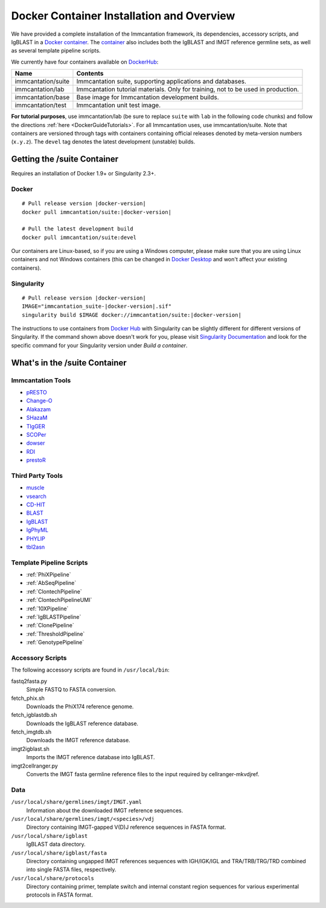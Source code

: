 .. _DockerIntro:

Docker Container Installation and Overview
================================================================================

We have provided a complete installation of the Immcantation framework, its
dependencies, accessory scripts, and IgBLAST in a
`Docker container <http://www.docker.com>`__. The `container <https://hub.docker.com/r/immcantation/suite/>`__ also includes both the IgBLAST and
IMGT reference germline sets, as well as several template pipeline scripts.

We currently have four containers available on `DockerHub <https://hub.docker.com/r/immcantation/>`__:

+---------------------------------------+-----------------------------------------------------------------------------------------+
| Name                                  | Contents                                                                                |
+=======================================+=========================================================================================+
| immcantation/suite                    | Immcantation suite, supporting applications and databases.                              |
+---------------------------------------+-----------------------------------------------------------------------------------------+
| immcantation/lab                      | Immcantation tutorial materials. Only for training, not to be used in production.       |
+---------------------------------------+-----------------------------------------------------------------------------------------+
| immcantation/base                     | Base image for Immcantation development builds.                                         |
+---------------------------------------+-----------------------------------------------------------------------------------------+
| immcantation/test                     | Immcantation unit test image.                                                           |
+---------------------------------------+-----------------------------------------------------------------------------------------+

**For tutorial purposes**, use immcantation/lab (be sure to replace ``suite`` with ``lab`` in the following code chunks) and follow the directions :ref:`here <DockerGuideTutorials>`. For all Immcantation uses, use immcantation/suite.
Note that containers are versioned through tags with containers containing official releases
denoted by meta-version numbers (``x.y.z``). The ``devel`` tag denotes the
latest development (unstable) builds.

Getting the /suite Container
--------------------------------------------------------------------------------

Requires an installation of Docker 1.9+ or Singularity 2.3+.

Docker
^^^^^^^^^^^^^^^^^^^^^^^^^^^^^^^^^^^^^^^^^^^^^^^^^^^^^^^^^^^^^^^^^^^^^^^^^^^^^^^^

.. parsed-literal::

    # Pull release version |docker-version|
    docker pull immcantation/suite:|docker-version|

    # Pull the latest development build
    docker pull immcantation/suite:devel


Our containers are Linux-based, so if you are using a Windows computer,
please make sure that you are using Linux containers and not Windows containers
(this can be changed in `Docker Desktop <https://www.docker.com/products/docker-desktop/>`_
and won't affect your existing containers).


Singularity
^^^^^^^^^^^^^^^^^^^^^^^^^^^^^^^^^^^^^^^^^^^^^^^^^^^^^^^^^^^^^^^^^^^^^^^^^^^^^^^^

.. parsed-literal::

    # Pull release version |docker-version|
    IMAGE="immcantation_suite-|docker-version|.sif"
    singularity build $IMAGE docker://immcantation/suite:|docker-version|

The instructions to use containers from `Docker Hub <https://hub.docker.com/>`_
with Singularity can be slightly different for different versions of Singularity.
If the command shown above doesn't work for you, please visit
`Singularity Documentation <https://www.sylabs.io/docs/>`_ and look for the
specific command for your Singularity version under *Build a container*.


What's in the /suite Container
--------------------------------------------------------------------------------

Immcantation Tools
^^^^^^^^^^^^^^^^^^^^^^^^^^^^^^^^^^^^^^^^^^^^^^^^^^^^^^^^^^^^^^^^^^^^^^^^^^^^^^^^

+ `pRESTO <https://presto.readthedocs.io>`__
+ `Change-O <https://changeo.readthedocs.io>`__
+ `Alakazam <https://alakazam.readthedocs.io>`__
+ `SHazaM <https://shazam.readthedocs.io>`__
+ `TIgGER <https://tigger.readthedocs.io>`__
+ `SCOPer <https://scoper.readthedocs.io>`__
+ `dowser <https://dowser.readthedocs.io>`__
+ `RDI <https://rdi.readthedocs.io>`__
+ `prestoR <https://bitbucket.org/kleinstein/prestor>`__

Third Party Tools
^^^^^^^^^^^^^^^^^^^^^^^^^^^^^^^^^^^^^^^^^^^^^^^^^^^^^^^^^^^^^^^^^^^^^^^^^^^^^^^^

+ `muscle <http://www.drive5.com/muscle>`__
+ `vsearch <http://github.com/torognes/vsearch>`__
+ `CD-HIT <http://weizhongli-lab.org/cd-hit>`__
+ `BLAST <https://blast.ncbi.nlm.nih.gov/Blast.cgi>`__
+ `IgBLAST <https://www.ncbi.nlm.nih.gov/igblast>`__
+ `IgPhyML <https://bitbucket.org/kleinstein/igphyml>`__
+ `PHYLIP <http://evolution.gs.washington.edu/phylip>`__
+ `tbl2asn <https://www.ncbi.nlm.nih.gov/genbank/tbl2asn2>`__

Template Pipeline Scripts
^^^^^^^^^^^^^^^^^^^^^^^^^^^^^^^^^^^^^^^^^^^^^^^^^^^^^^^^^^^^^^^^^^^^^^^^^^^^^^^^

+ :ref:`PhiXPipeline`
+ :ref:`AbSeqPipeline`
+ :ref:`ClontechPipeline`
+ :ref:`ClontechPipelineUMI`
+ :ref:`10XPipeline`
+ :ref:`IgBLASTPipeline`
+ :ref:`ClonePipeline`
+ :ref:`ThresholdPipeline`
+ :ref:`GenotypePipeline`

Accessory Scripts
^^^^^^^^^^^^^^^^^^^^^^^^^^^^^^^^^^^^^^^^^^^^^^^^^^^^^^^^^^^^^^^^^^^^^^^^^^^^^^^^

The following accessory scripts are found in ``/usr/local/bin``:

fastq2fasta.py
    Simple FASTQ to FASTA conversion.
fetch_phix.sh
    Downloads the PhiX174 reference genome.
fetch_igblastdb.sh
    Downloads the IgBLAST reference database.
fetch_imgtdb.sh
    Downloads the IMGT reference database.
imgt2igblast.sh
    Imports the IMGT reference database into IgBLAST.
imgt2cellranger.py
    Converts the IMGT fasta germline reference files to the input required by
    cellranger-mkvdjref.

Data
^^^^^^^^^^^^^^^^^^^^^^^^^^^^^^^^^^^^^^^^^^^^^^^^^^^^^^^^^^^^^^^^^^^^^^^^^^^^^^^^

``/usr/local/share/germlines/imgt/IMGT.yaml``
    Information about the downloaded IMGT reference sequences.
``/usr/local/share/germlines/imgt/<species>/vdj``
    Directory containing IMGT-gapped V(D)J reference sequences in FASTA format.
``/usr/local/share/igblast``
    IgBLAST data directory.
``/usr/local/share/igblast/fasta``
    Directory containing ungapped IMGT references sequences with IGH/IGK/IGL and
    TRA/TRB/TRG/TRD combined into single FASTA files, respectively.
``/usr/local/share/protocols``
    Directory containing primer, template switch and internal constant region
    sequences for various experimental protocols in FASTA format.
